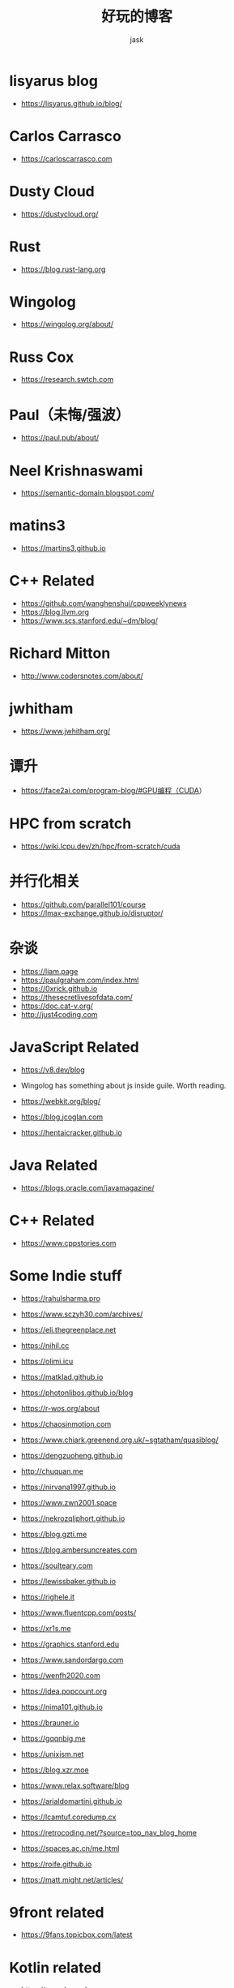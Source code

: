 #+title: 好玩的博客
#+author: jask
#+LATEX_COMPILER: xelatex
#+LATEX_HEADER: \usepackage{fontspec}
#+LATEX_HEADER: \usepackage{ctex}
#+LATEX_HEADER: \usepackage{amsmath}
#+LATEX_HEADER: \setmainfont{Noto Sans CJK SC}
#+LATEX_HEADER: \usepackage[a4paper,margin=1in]{geometry}
#+OPTIONS: toc:nil
#+mathspec: true


* lisyarus blog
+ https://lisyarus.github.io/blog/

* Carlos Carrasco
+ https://carloscarrasco.com

* Dusty Cloud
+ https://dustycloud.org/

* Rust
+ https://blog.rust-lang.org

* Wingolog

+ https://wingolog.org/about/

* Russ Cox
+ https://research.swtch.com

* Paul（未悔/强波）
+ https://paul.pub/about/

* Neel Krishnaswami
+ https://semantic-domain.blogspot.com/

* matins3
+ https://martins3.github.io

* C++ Related
+ https://github.com/wanghenshui/cppweeklynews
+ https://blog.llvm.org
+ https://www.scs.stanford.edu/~dm/blog/

* Richard Mitton
+ http://www.codersnotes.com/about/

* jwhitham
+ https://www.jwhitham.org/

* 谭升
+ https://face2ai.com/program-blog/#GPU编程（CUDA）

* HPC from scratch
+ https://wiki.lcpu.dev/zh/hpc/from-scratch/cuda

* 并行化相关
+ https://github.com/parallel101/course
+ https://lmax-exchange.github.io/disruptor/

* 杂谈
+ https://liam.page
+ https://paulgraham.com/index.html
+ https://0xrick.github.io
+ https://thesecretlivesofdata.com/
+ https://doc.cat-v.org/
+ http://just4coding.com

* JavaScript Related
+ https://v8.dev/blog

+ Wingolog has something about js inside guile. Worth reading.

+ https://webkit.org/blog/

+ https://blog.jcoglan.com

+ https://hentaicracker.github.io

* Java Related
+ https://blogs.oracle.com/javamagazine/

* C++ Related

+ https://www.cppstories.com

* Some Indie stuff
+ https://rahulsharma.pro

+ https://www.sczyh30.com/archives/

+ https://eli.thegreenplace.net

+ https://nihil.cc

+ https://olimi.icu

+ https://matklad.github.io

+ https://photonlibos.github.io/blog

+ https://r-wos.org/about

+ https://chaosinmotion.com

+ https://www.chiark.greenend.org.uk/~sgtatham/quasiblog/

+ https://dengzuoheng.github.io

+ http://chuquan.me

+ https://nirvana1997.github.io

+ https://www.zwn2001.space

+ https://nekrozqliphort.github.io

+ https://blog.gzti.me

+ https://blog.ambersuncreates.com
  
+ https://soulteary.com

+ https://lewissbaker.github.io

+ https://righele.it

+ https://www.fluentcpp.com/posts/

+ https://xr1s.me

+ https://graphics.stanford.edu

+ https://www.sandordargo.com

+ https://wenfh2020.com

+ https://idea.popcount.org

+ https://nima101.github.io

+ https://brauner.io

+ https://gqqnbig.me

+ https://unixism.net

+ https://blog.xzr.moe

+ https://www.relax.software/blog

+ https://arialdomartini.github.io

+ https://lcamtuf.coredump.cx

+ https://retrocoding.net/?source=top_nav_blog_home

+ https://spaces.ac.cn/me.html

+ https://roife.github.io

+ https://matt.might.net/articles/

* 9front related
+ https://9fans.topicbox.com/latest

* Kotlin related

+ https://www.bennyhuo.com

* Arch Linux Related
+ https://www.rainafter.cn

* Apple related
+ https://nshipster.com

* Caturra
+ https://www.bluepuni.com

+ https://uni.bluepuni.com

+ https://devblogs.microsoft.com/oldnewthing/

* 蔡博士
+ https://microcai.org
** related
+ https://www.jackarain.org

* ray eldath
+ https://ray-eldath.me

* 根
+ https://www.yinwang.org
+ https://yinwang0.wordpress.com

* CodeTalk
+ https://blog.howardlau.me

* Scheme Related

+ https://www.cs.utexas.edu/ftp/garbage/cs345/schintro-v14/schintro_142.html

+ https://tromey.com/blog/

* LambdaClass

+ https://blog.lambdaclass.com

* 翻译系列

+ https://blog.mwish.me

* Asahi Linux

+ https://rosenzweig.io

* ArthurChiao

+ https://arthurchiao.art/index.html

* 课程

+ https://transformers.run

+ https://paminerva.github.io/

* Embedded Stuff

+ https://www.jeffgeerling.com/blog

+ http://www.simplyembedded.org
